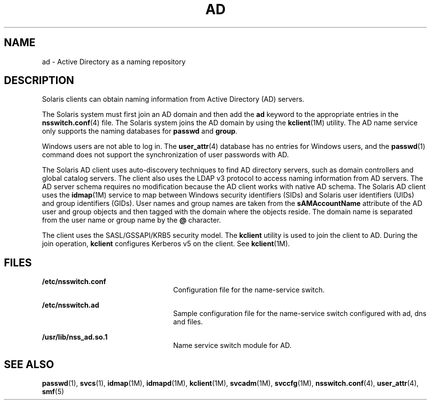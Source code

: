 '\" te
.\" Copyright (c) 2008, Sun Microsystems, Inc. All Rights Reserved.
.\" The contents of this file are subject to the terms of the Common Development and Distribution License (the "License").  You may not use this file except in compliance with the License.
.\" You can obtain a copy of the license at usr/src/OPENSOLARIS.LICENSE or http://www.opensolaris.org/os/licensing.  See the License for the specific language governing permissions and limitations under the License.
.\" When distributing Covered Code, include this CDDL HEADER in each file and include the License file at usr/src/OPENSOLARIS.LICENSE.  If applicable, add the following below this CDDL HEADER, with the fields enclosed by brackets "[]" replaced with your own identifying information: Portions Copyright [yyyy] [name of copyright owner]
.TH AD 7 "May 23, 2021"
.SH NAME
ad \- Active Directory as a naming repository
.SH DESCRIPTION
Solaris clients can obtain naming information from Active Directory (AD)
servers.
.sp
.LP
The Solaris system must first join an AD domain and then add the \fBad\fR
keyword to the appropriate entries in the \fBnsswitch.conf\fR(4) file. The
Solaris system joins the AD domain by using the  \fBkclient\fR(1M) utility. The
AD name service only supports the naming databases for \fBpasswd\fR and
\fBgroup\fR.
.sp
.LP
Windows users are not able to log in. The \fBuser_attr\fR(4) database has no
entries for Windows users, and the \fBpasswd\fR(1) command does not support the
synchronization of user passwords with AD.
.sp
.LP
The Solaris AD client uses auto-discovery techniques to find AD directory
servers, such as domain controllers and global catalog servers. The client also
uses the LDAP v3 protocol to access naming information from AD servers. The AD
server schema requires no modification because the AD client works with native
AD schema. The Solaris AD client uses the \fBidmap\fR(1M) service to map
between Windows security identifiers (SIDs) and Solaris user identifiers (UIDs)
and group identifiers (GIDs). User names and group names are taken from the
\fBsAMAccountName\fR attribute of the AD user and group objects and then tagged
with the domain where the objects reside. The domain name is separated from the
user name or group name by the \fB@\fR character.
.sp
.LP
The client uses the SASL/GSSAPI/KRB5 security model. The \fBkclient\fR utility
is used to join the client to AD. During the join operation, \fBkclient\fR
configures Kerberos v5 on the client. See \fBkclient\fR(1M).
.SH FILES
.ne 2
.na
\fB\fB/etc/nsswitch.conf\fR\fR
.ad
.RS 24n
Configuration file for the name-service switch.
.RE

.sp
.ne 2
.na
\fB\fB/etc/nsswitch.ad\fR\fR
.ad
.RS 24n
Sample configuration file for the name-service switch configured with ad, dns
and files.
.RE

.sp
.ne 2
.na
\fB\fB/usr/lib/nss_ad.so.1\fR\fR
.ad
.RS 24n
Name service switch module for AD.
.RE

.SH SEE ALSO
\fBpasswd\fR(1), \fBsvcs\fR(1), \fBidmap\fR(1M), \fBidmapd\fR(1M),
\fBkclient\fR(1M), \fBsvcadm\fR(1M), \fBsvccfg\fR(1M),
\fBnsswitch.conf\fR(4), \fBuser_attr\fR(4), \fBsmf\fR(5)
